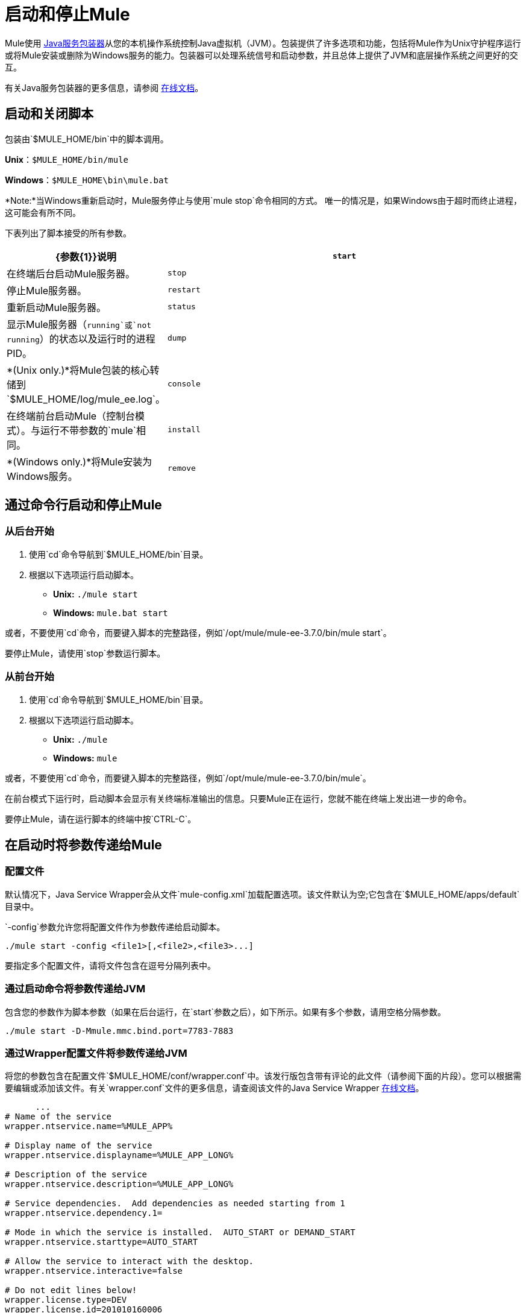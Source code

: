= 启动和停止Mule
:keywords: mule, deploy, launch, run, terminate

Mule使用 link:http://wrapper.tanukisoftware.org/[Java服务包装器]从您的本机操作系统控制Java虚拟机（JVM）。包装提供了许多选项和功能，包括将Mule作为Unix守护程序运行或将Mule安装或删除为Windows服务的能力。包装器可以处理系统信号和启动参数，并且总体上提供了JVM和底层操作系统之间更好的交互。

有关Java服务包装器的更多信息，请参阅 link:http://wrapper.tanukisoftware.com/doc/english/introduction.html[在线文档]。

== 启动和关闭脚本

包装由`$MULE_HOME/bin`中的脚本调用。

*Unix*：`$MULE_HOME/bin/mule`

*Windows*：`$MULE_HOME\bin\mule.bat`

*Note:*当Windows重新启动时，Mule服务停止与使用`mule stop`命令相同的方式。
唯一的情况是，如果Windows由于超时而终止进程，这可能会有所不同。

下表列出了脚本接受的所有参数。

[%header,cols="30a,70a"]
|===
| {参数{1}}说明
|  `start`  |在终端后台启动Mule服务器。
|  `stop`  |停止Mule服务器。
|  `restart`  |重新启动Mule服务器。
|  `status`  |显示Mule服务器（`running`或`not running`）的状态以及运行时的进程PID。
|  `dump`  |  *(Unix only.)*将Mule包装的核心转储到`$MULE_HOME/log/mule_ee.log`。
|  `console`  |在终端前台启动Mule（控制台模式）。与运行不带参数的`mule`相同。
|  `install`  |  *(Windows only.)*将Mule安装为Windows服务。
|  `remove`  |  *(Windows only.)*从您的Windows服务中删除Mule。
|===

== 通过命令行启动和停止Mule

=== 从后台开始

. 使用`cd`命令导航到`$MULE_HOME/bin`目录。
. 根据以下选项运行启动脚本。

*  *Unix:* `./mule start`
*  *Windows:* `mule.bat start`

或者，不要使用`cd`命令，而要键入脚本的完整路径，例如`/opt/mule/mule-ee-3.7.0/bin/mule start`。

要停止Mule，请使用`stop`参数运行脚本。

=== 从前台开始

. 使用`cd`命令导航到`$MULE_HOME/bin`目录。
. 根据以下选项运行启动脚本。

*  *Unix:* `./mule`
*  *Windows:* `mule`

或者，不要使用`cd`命令，而要键入脚本的完整路径，例如`/opt/mule/mule-ee-3.7.0/bin/mule`。

在前台模式下运行时，启动脚本会显示有关终端标准输出的信息。只要Mule正在运行，您就不能在终端上发出进一步的命令。

要停止Mule，请在运行脚本的终端中按`CTRL-C`。

== 在启动时将参数传递给Mule

=== 配置文件

默认情况下，Java Service Wrapper会从文件`mule-config.xml`加载配置选项。该文件默认为空;它包含在`$MULE_HOME/apps/default`目录中。

`-config`参数允许您将配置文件作为参数传递给启动脚本。

[source, code]
----
./mule start -config <file1>[,<file2>,<file3>...]
----

要指定多个配置文件，请将文件包含在逗号分隔列表中。

=== 通过启动命令将参数传递给JVM

包含您的参数作为脚本参数（如果在后台运行，在`start`参数之后），如下所示。如果有多个参数，请用空格分隔参数。

[source, code]
----
./mule start -D-Mmule.mmc.bind.port=7783-7883
----

=== 通过Wrapper配置文件将参数传递给JVM

将您的参数包含在配置文件`$MULE_HOME/conf/wrapper.conf`中。该发行版包含带有评论的此文件（请参阅下面的片段）。您可以根据需要编辑或添加该文件。有关`wrapper.conf`文件的更多信息，请查阅该文件的Java Service Wrapper link:http://wrapper.tanukisoftware.com/doc/english/properties.html[在线文档]。

[source, code, linenums]
----
      ...
# Name of the service
wrapper.ntservice.name=%MULE_APP%
 
# Display name of the service
wrapper.ntservice.displayname=%MULE_APP_LONG%
 
# Description of the service
wrapper.ntservice.description=%MULE_APP_LONG%
 
# Service dependencies.  Add dependencies as needed starting from 1
wrapper.ntservice.dependency.1=
 
# Mode in which the service is installed.  AUTO_START or DEMAND_START
wrapper.ntservice.starttype=AUTO_START
 
# Allow the service to interact with the desktop.
wrapper.ntservice.interactive=false
 
# Do not edit lines below!
wrapper.license.type=DEV
wrapper.license.id=201010160006
wrapper.license.licensee=mulesoft.com
wrapper.license.dev_application=Mule ESB Enterprise Edition
wrapper.license.features=64bit
    ...
----

==== 设置Mule独立服务器内存

输入`$MULE_HOME/conf/wrapper.conf`配置文件并搜索`maxheap`参数：
`＃最大Java堆大小（以MB为单位）
wrapper.java.maxmemory = 1024 `. The memory allowed must be specified in MB. To set the memory to 2GB, replace ` {1024 {1}} 2048`。

==== 设置Mule编码

例如，要设置Mule的编码，您可以将`wrapper.java.additional.1=-Dmule.encoding=ISO-8859-1`添加到Wrapper配置文件，或者您可以在命令行中将`-D-Mmule.encoding=ISO-8859-1`添加到Mule脚本。请注意，如果将wrapper.java.additional.n条目添加到配置文件中，则必须将n的每个实例更改为连续数字，否则Java不会正确分析这些属性。

==== 将其他参数传递给包装器

要从命令行控制Wrapper的行为，请在启动Mule时使用-W开关。

例如，要设置Wrapper使用的日志文件，您可以将`wrapper.logfile=/my/log/file.log`添加到Wrapper配置文件，或者您可以在命令行中将`-Wwrapper.logfile=/my/log/file.log`添加到Mule脚本。

== 将Mule作为Unix守护进程运行

要将Mule作为Unix守护程序运行，您需要为Mule启动脚本编写一个简单的管理脚本。将您的管理脚本放入系统的相应目录（例如`/etc/init.d`），并使用系统的初始脚本体系结构工具确保您的管理脚本在您希望的运行级别中调用。

在某些系统上，您可以设置启动脚本以用于`service`实用程序（System V）。有关详细信息，请参阅操作系统的文档。

以下是红帽企业版Linux的`init.d`脚本示例：

[source, code, linenums]
----
#!/bin/bash
# RHEL Mule Init Script
#
# chkconfig: 2345 65 64
# description: Mule ESB service

. /etc/init.d/functions
#
if [ -f /etc/sysconfig/mule ]; then
   . /etc/sysconfig/mule
fi

# Set JDK related environment
JAVA_HOME=/usr/java/default
PATH=$PATH:$JAVA_HOME/bin

# Set Mule related environment
MULE_HOME=/opt/mule
MULE_LIB=$MULE_HOME/lib
PATH=$PATH:$MULE_HOME/bin
RUN_AS_USER=mule
MULE_ENV=production

# Export environment variables
export JAVA_HOME MULE_HOME MULE_LIB PATH MULE_ENV RUN_AS_USER

case "$1" in
   start)
      echo "Start service mule"
      $MULE_HOME/bin/mule start -M-Dspring.profiles.active=$MULE_ENV -M-DMULE_ENV=$MULE_ENV
      ;;
   stop)
      echo "Stop service mule"
      $MULE_HOME/bin/mule stop
      ;;
   restart)
      echo "Restart service mule"
      $MULE_HOME/bin/mule restart -M-Dspring.profiles.active=$MULE_ENV -M-DMULE_ENV=$MULE_ENV
      ;;
   *)
      echo "Usage: $0 {start|stop|restart}"
      exit 1
      ;;
esac
----

您的管理脚本需要设置Mule所需的环境;下面提供了一个更通用的示例脚本。

[source, code, linenums]
----
#!/bin/bash
 
# Set JDK related environment
JAVA_HOME=<path to JDK>
PATH=$PATH:$JAVA_HOME/bin
 
# Set Mule related environment
MULE_HOME=<path to Mule>
MULE_LIB=<path to application specific libraries>
PATH=$PATH:$MULE_HOME/bin
 
# Export environment variables
export JAVA_HOME MULE_HOME MULE_LIB PATH
 
# Invoke Mule
$MULE_HOME/bin/mule $1 -config <path to mule-conf.xml>
----



== 将Mule作为Windows服务运行

要将Mule安装为Windows服务，请转至`$MULE_HOME/bin/`目录，然后发出以下命令：

[source, code]
----
mule install
----

要从Windows服务中删除Mule，请转到`$MULE_HOME/bin/`目录，然后运行：

[source, code]
----
mule remove
----

一旦Mule作为服务安装，您可以使用以下命令来控制它：

[source, code]
----
mule start|restart|stop
----

要使用其他配置启动Mule，请执行以下操作：

[source, code]
----
mule start -config <your-config-file.xml>
----

一旦Mule作为服务安装，您也可以使用Windows `net`实用程序启动或停止它：

[source, code]
----
net start|stop mule
----

== 共同参数

下表列出了Mule常用的一些参数，这些参数未在`wrapper.conf`配置文件中进行说明。

[%header,cols="2*a"]
|===
| {参数{1}}说明
管理控制台代理（默认情况下启用）启动Mule ESB。{} `-D-Mmule.agent.enabled`
|

[source, code]
----
-D-Mmule.mmc.bind.port
----

|指定管理控制台绑定到的Mule ESB代理侦听器的端口或端口范围。要指定端口范围，请使用`<port>-<port>`，例如`3000-3010`。
|===

`$MULE_HOME/conf/wrapper.conf`配置文件包含更多参数，其中一些默认已注释掉，但在注释中进行了记录。

////
DOCS-1704部分如下：
////

== 关闭Mule

您可以使用从MULE_HOME / bin目录运行的`mule stop`命令关闭Mule。当骡子停下来时，
入站端点被关闭，并且飞行中的Mule消息继续处理，直到超时设置过去并最终结束
发生关机。

您可以设置超时值以启用当前流程。但是，没有内置的方法或实用程序
检查哪些消息正在飞行中。您可以连接一个分析器并查看活动线程（或者仅仅是一个线程转储），这应该为您提供关于在JVM级别发生的事情的概述。

=== 超时来自wrapper.conf

您可以使用值所在的`wrapper.shutdown.timeout`语句在`wrapper.conf`中设置超时值
秒，例如：

[source]
wrapper.shutdown.timeout = "30"

有关更多信息，请参阅
link:http://wrapper.tanukisoftware.com/doc/english/prop-ping-timeout.html[Tanuki wrapper.shutdown.timeout]页面。

=== 从流中关闭超时

或者，您可以将`shutdownTimeout`设置为流量的毫秒值;但是，这不是
一个全球价值。

测试目的示例：

[source,xml,linenums]
----
<?xml version="1.0" encoding="UTF-8"?>
<mule xmlns="http://www.mulesoft.org/schema/mule/core" 
      xmlns:xsi="http://www.w3.org/2001/XMLSchema-instance"
      xmlns:test="http://www.mulesoft.org/schema/mule/test"
      xsi:schemaLocation="
    http://www.mulesoft.org/schema/mule/test http://www.mulesoft.org/schema/mule/test/current/mule-test.xsd
    http://www.mulesoft.org/schema/mule/core http://www.mulesoft.org/schema/mule/core/current/mule.xsd">

    <configuration shutdownTimeout="10000"/>

    <flow name="TestService">
        <test:component/>
    </flow>

</mule>
----

== 另请参阅

*  *NEXT STEP:*以 link:/mule-user-guide/v/3.7/mule-application-architecture[Mule应用程序架构]开头。
